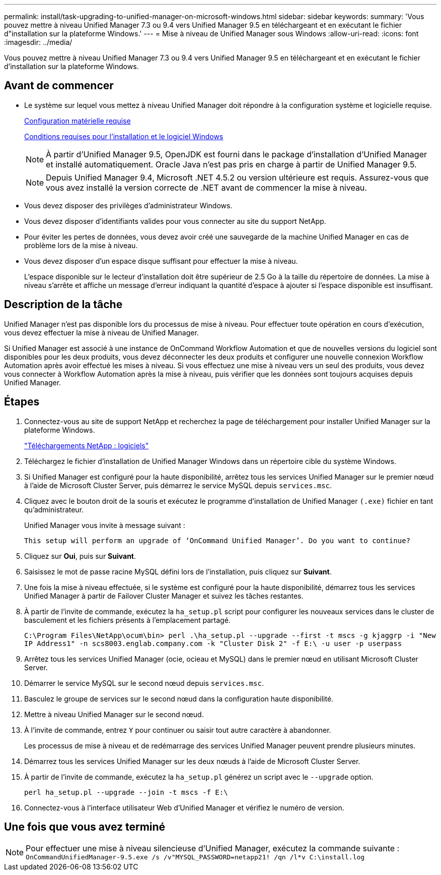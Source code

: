 ---
permalink: install/task-upgrading-to-unified-manager-on-microsoft-windows.html 
sidebar: sidebar 
keywords:  
summary: 'Vous pouvez mettre à niveau Unified Manager 7.3 ou 9.4 vers Unified Manager 9.5 en téléchargeant et en exécutant le fichier d"installation sur la plateforme Windows.' 
---
= Mise à niveau de Unified Manager sous Windows
:allow-uri-read: 
:icons: font
:imagesdir: ../media/


[role="lead"]
Vous pouvez mettre à niveau Unified Manager 7.3 ou 9.4 vers Unified Manager 9.5 en téléchargeant et en exécutant le fichier d'installation sur la plateforme Windows.



== Avant de commencer

* Le système sur lequel vous mettez à niveau Unified Manager doit répondre à la configuration système et logicielle requise.
+
xref:concept-virtual-infrastructure-or-hardware-system-requirements.adoc[Configuration matérielle requise]

+
xref:reference-windows-software-and-installation-requirements.adoc[Conditions requises pour l'installation et le logiciel Windows]

+
[NOTE]
====
À partir d'Unified Manager 9.5, OpenJDK est fourni dans le package d'installation d'Unified Manager et installé automatiquement. Oracle Java n'est pas pris en charge à partir de Unified Manager 9.5.

====
+
[NOTE]
====
Depuis Unified Manager 9.4, Microsoft .NET 4.5.2 ou version ultérieure est requis. Assurez-vous que vous avez installé la version correcte de .NET avant de commencer la mise à niveau.

====
* Vous devez disposer des privilèges d'administrateur Windows.
* Vous devez disposer d'identifiants valides pour vous connecter au site du support NetApp.
* Pour éviter les pertes de données, vous devez avoir créé une sauvegarde de la machine Unified Manager en cas de problème lors de la mise à niveau.
* Vous devez disposer d'un espace disque suffisant pour effectuer la mise à niveau.
+
L'espace disponible sur le lecteur d'installation doit être supérieur de 2.5 Go à la taille du répertoire de données. La mise à niveau s'arrête et affiche un message d'erreur indiquant la quantité d'espace à ajouter si l'espace disponible est insuffisant.





== Description de la tâche

Unified Manager n'est pas disponible lors du processus de mise à niveau. Pour effectuer toute opération en cours d'exécution, vous devez effectuer la mise à niveau de Unified Manager.

Si Unified Manager est associé à une instance de OnCommand Workflow Automation et que de nouvelles versions du logiciel sont disponibles pour les deux produits, vous devez déconnecter les deux produits et configurer une nouvelle connexion Workflow Automation après avoir effectué les mises à niveau. Si vous effectuez une mise à niveau vers un seul des produits, vous devez vous connecter à Workflow Automation après la mise à niveau, puis vérifier que les données sont toujours acquises depuis Unified Manager.



== Étapes

. Connectez-vous au site de support NetApp et recherchez la page de téléchargement pour installer Unified Manager sur la plateforme Windows.
+
http://mysupport.netapp.com/NOW/cgi-bin/software["Téléchargements NetApp : logiciels"]

. Téléchargez le fichier d'installation de Unified Manager Windows dans un répertoire cible du système Windows.
. Si Unified Manager est configuré pour la haute disponibilité, arrêtez tous les services Unified Manager sur le premier nœud à l'aide de Microsoft Cluster Server, puis démarrez le service MySQL depuis `services.msc`.
. Cliquez avec le bouton droit de la souris et exécutez le programme d'installation de Unified Manager `(.exe)` fichier en tant qu'administrateur.
+
Unified Manager vous invite à message suivant :

+
[listing]
----
This setup will perform an upgrade of ‘OnCommand Unified Manager’. Do you want to continue?
----
. Cliquez sur *Oui*, puis sur *Suivant*.
. Saisissez le mot de passe racine MySQL défini lors de l'installation, puis cliquez sur *Suivant*.
. Une fois la mise à niveau effectuée, si le système est configuré pour la haute disponibilité, démarrez tous les services Unified Manager à partir de Failover Cluster Manager et suivez les tâches restantes.
. À partir de l'invite de commande, exécutez la `ha_setup.pl` script pour configurer les nouveaux services dans le cluster de basculement et les fichiers présents à l'emplacement partagé.
+
`C:\Program Files\NetApp\ocum\bin> perl .\ha_setup.pl --upgrade --first -t mscs -g kjaggrp -i "New IP Address1" -n scs8003.englab.company.com -k "Cluster Disk 2" -f E:\ -u user -p userpass`

. Arrêtez tous les services Unified Manager (ocie, ocieau et MySQL) dans le premier nœud en utilisant Microsoft Cluster Server.
. Démarrer le service MySQL sur le second nœud depuis `services.msc`.
. Basculez le groupe de services sur le second nœud dans la configuration haute disponibilité.
. Mettre à niveau Unified Manager sur le second nœud.
. À l'invite de commande, entrez `Y` pour continuer ou saisir tout autre caractère à abandonner.
+
Les processus de mise à niveau et de redémarrage des services Unified Manager peuvent prendre plusieurs minutes.

. Démarrez tous les services Unified Manager sur les deux nœuds à l'aide de Microsoft Cluster Server.
. À partir de l'invite de commande, exécutez la `ha_setup.pl` générez un script avec le `--upgrade` option.
+
`perl ha_setup.pl --upgrade --join -t mscs -f E:\`

. Connectez-vous à l'interface utilisateur Web d'Unified Manager et vérifiez le numéro de version.




== Une fois que vous avez terminé

[NOTE]
====
Pour effectuer une mise à niveau silencieuse d'Unified Manager, exécutez la commande suivante : `OnCommandUnifiedManager-9.5.exe /s /v"MYSQL_PASSWORD=netapp21! /qn /l*v C:\install.log`

====